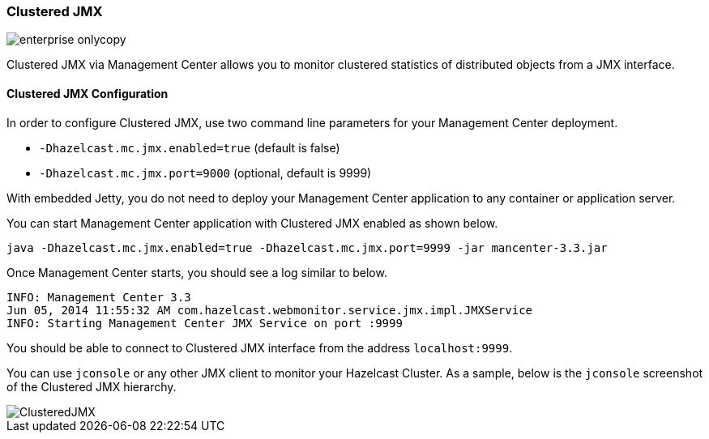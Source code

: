 
[[clustered-jmx]]
=== Clustered JMX

image::enterprise-onlycopy.jpg[]

Clustered JMX via Management Center allows you to monitor clustered statistics of distributed objects from a JMX interface.

[[clustered-jmx-configuration]]
==== Clustered JMX Configuration

In order to configure Clustered JMX, use two command line parameters for your Management Center deployment.

* `-Dhazelcast.mc.jmx.enabled=true` (default is false)
* `-Dhazelcast.mc.jmx.port=9000` (optional, default is 9999)

With embedded Jetty, you do not need to deploy your Management Center application to any container or application server.

You can start Management Center application with Clustered JMX enabled as shown below.

```
java -Dhazelcast.mc.jmx.enabled=true -Dhazelcast.mc.jmx.port=9999 -jar mancenter-3.3.jar
```

Once Management Center starts, you should see a log similar to below.

```
INFO: Management Center 3.3
Jun 05, 2014 11:55:32 AM com.hazelcast.webmonitor.service.jmx.impl.JMXService
INFO: Starting Management Center JMX Service on port :9999
```

You should be able to connect to Clustered JMX interface from the address `localhost:9999`.

You can use `jconsole` or any other JMX client to monitor your Hazelcast Cluster. As a sample, below is the `jconsole` screenshot of the Clustered JMX hierarchy.

image::ClusteredJMX.png[]
